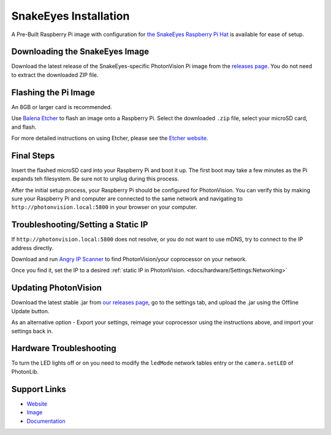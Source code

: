 SnakeEyes Installation
======================
A Pre-Built Raspberry Pi image with configuration for `the SnakeEyes Raspberry Pi Hat <https://www.playingwithfusion.com/productview.php?pdid=133&catid=1014>`_ is available for ease of setup.

Downloading the SnakeEyes Image
-------------------------------
Download the latest release of the SnakeEyes-specific PhotonVision Pi image from the `releases page <https://github.com/PlayingWithFusion/SnakeEyesDocs/releases>`_. You do not need to extract the downloaded ZIP file.

Flashing the Pi Image
---------------------
An 8GB or larger card is recommended.

Use `Balena Etcher <https://www.balena.io/etcher/>`_ to flash an image onto a Raspberry Pi. Select the downloaded ``.zip`` file, select your microSD card, and flash. 

For more detailed instructions on using Etcher, please see the `Etcher website <https://www.balena.io/etcher/>`_.

Final Steps
-----------
Insert the flashed microSD card into your Raspberry Pi and boot it up. The first boot may take a few minutes as the Pi expands teh filesystem. Be sure not to unplug during this process.

After the initial setup process, your Raspberry Pi should be configured for PhotonVision. You can verify this by making sure your Raspberry Pi and computer are connected to the same network and navigating to ``http://photonvision.local:5800`` in your browser on your computer.

Troubleshooting/Setting a Static IP
-----------------------------------
If ``http://photonvision.local:5800`` does not resolve, or you do not want to use mDNS, try to connect to the IP address directly.

Download and run `Angry IP Scanner <https://angryip.org/download/#windows>`_ to find PhotonVision/your coprocessor on your network. 

Once you find it, set the IP to a desired :ref:`static IP in PhotonVision. <docs/hardware/Settings:Networking>` 

Updating PhotonVision
----------------------
Download the latest stable .jar from `our releases page <https://github.com/PhotonVision/photonvision/releases>`_, go to the settings tab, and upload the .jar using the Offline Update button.

As an alternative option - Export your settings, reimage your coprocessor using the instructions above, and import your settings back in.

Hardware Troubleshooting
------------------------
To turn the LED lights off or on you need to modify the ``ledMode`` network tables entry or the ``camera.setLED`` of PhotonLib.

Support Links
-------------

* `Website <https://www.playingwithfusion.com/productview.php?pdid=133>`__

* `Image <https://github.com/PlayingWithFusion/SnakeEyesDocs/releases/latest>`__

* `Documentation <https://github.com/PlayingWithFusion/SnakeEyesDocs/blob/master/PhotonVision/readme.md>`__
